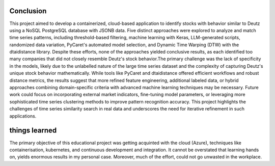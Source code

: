 Conclusion
----------

This project aimed to develop a containerized, cloud-based application to identify stocks with behavior similar to Deutz using a NoSQL PostgreSQL database with JSONB data. Five distinct approaches were explored to analyze and match time series patterns, including threshold-based filtering, machine learning with Keras, LLM-generated scripts, randomized data variation, PyCaret's automated model selection, and Dynamic Time Warping (DTW) with the dtaidistance library. Despite these efforts, none of the approaches yielded conclusive results, as each identified too many companies that did not closely resemble Deutz's stock behavior.The primary challenge was the lack of specificity in the models, likely due to the unlabelled nature of the large time series dataset and the complexity of capturing Deutz's unique stock behavior mathematically. While tools like PyCaret and dtaidistance offered efficient workflows and robust distance metrics, the results suggest that more refined feature engineering, additional labeled data, or hybrid approaches combining domain-specific criteria with advanced machine learning techniques may be necessary. Future work could focus on incorporating external market indicators, fine-tuning model parameters, or leveraging more sophisticated time series clustering methods to improve pattern recognition accuracy. This project highlights the challenges of time series similarity search in real data and underscores the need for iterative refinement in such applications.


things learned
-------------- 

The primary objective of this educational project was getting acquinted with the cloud (Azure), techniques like containerisation, kubernetes, and continuous development and integration. It cannot be overstated that learning hands on, yields enormous results in my personal case. Moreover, much of the effort, could not go unwasted in the workplace. 

